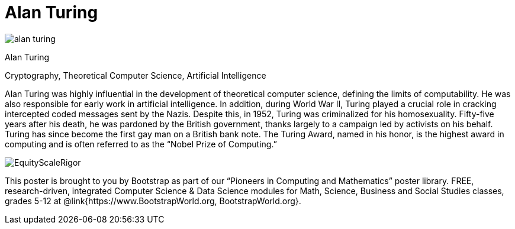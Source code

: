 = Alan Turing

++++
<style>
@import url("../../../lib/pioneers.css");
</style>
++++

[.posterImage]
image:../pioneer-imgs/alan-turing.png[]

[.name]
Alan Turing

[.title]
Cryptography, Theoretical Computer Science, Artificial Intelligence

[.text]
Alan Turing was highly influential in the development of theoretical computer science, defining the limits of computability. He was also responsible for early work in artificial intelligence. In addition, during World War II, Turing played a crucial role in cracking intercepted coded messages sent by the Nazis. Despite this, in 1952, Turing was criminalized for his homosexuality. Fifty-five years after his death, he was pardoned by the British government, thanks largely to a campaign led by activists on his behalf. Turing has since become the first gay man on a British bank note. The Turing Award, named in his honor, is the highest award in computing and is often referred to as the “Nobel Prize of Computing.”


[.footer]
--
image:../pioneer-imgs/EquityScaleRigor.png[]

This poster is brought to you by Bootstrap as part of our “Pioneers in Computing and Mathematics” poster library. FREE, research-driven, integrated Computer Science & Data Science modules for Math, Science, Business and Social Studies classes, grades 5-12 at @link{https://www.BootstrapWorld.org, BootstrapWorld.org}.
--
